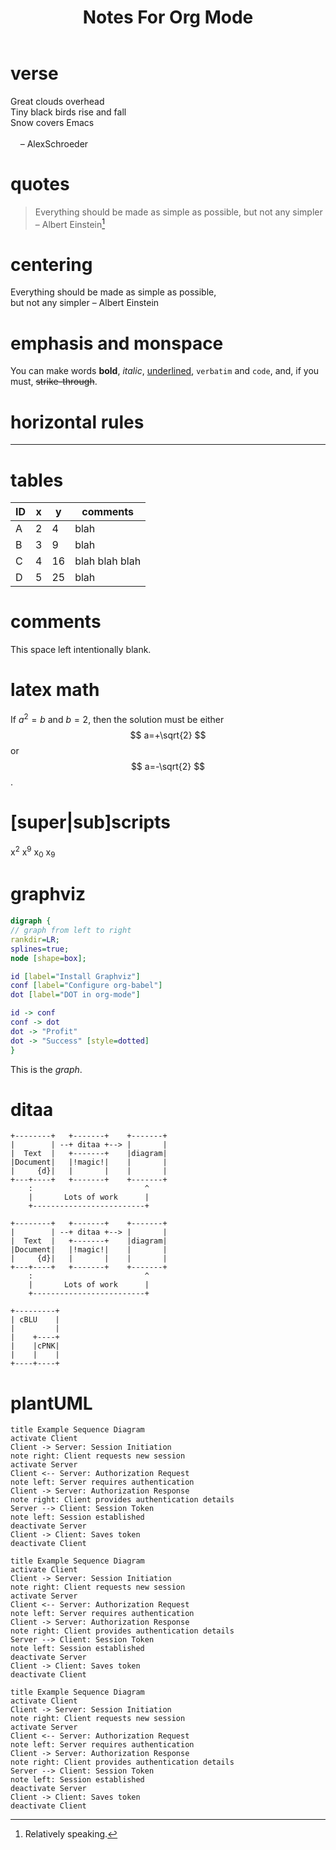 #+TITLE: Notes For Org Mode
#+CATEGORY:
#+FILETAGS:
#+OPTIONS: html-postamble:nil toc:nil

* verse

#+BEGIN_VERSE
Great clouds overhead
Tiny black birds rise and fall
Snow covers Emacs

    -- AlexSchroeder
#+END_VERSE

* quotes

#+BEGIN_QUOTE
Everything should be made as simple as possible,
but not any simpler -- Albert Einstein[fn:1]
#+END_QUOTE

[fn:1] Relatively speaking.

* centering

#+BEGIN_CENTER
Everything should be made as simple as possible,\\
but not any simpler -- Albert Einstein
#+END_CENTER

* emphasis and monspace

You can make words *bold*, /italic/, _underlined_, =verbatim= and
~code~, and, if you must, +strike-through+.

* horizontal rules

-----

* tables

| ID | x |  y | comments       |
|----+---+----+----------------|
| A  | 2 |  4 | blah           |
| B  | 3 |  9 | blah           |
| C  | 4 | 16 | blah blah blah |
| D  | 5 | 25 | blah           |



* comments

This space left intentionally blank.

# the following heading will not be exported

* COMMENT Hi there!

* latex math

If $a^2=b$ and \( b=2 \), then the solution must be
either $$ a=+\sqrt{2} $$ or \[ a=-\sqrt{2} \].


* [super|sub]scripts

x^2 x^9 x_0 x_9


* graphviz

#+BEGIN_SRC dot :file dot_success.png
  digraph {
  // graph from left to right
  rankdir=LR;
  splines=true;
  node [shape=box];

  id [label="Install Graphviz"]
  conf [label="Configure org-babel"]
  dot [label="DOT in org-mode"]

  id -> conf
  conf -> dot
  dot -> "Profit"
  dot -> "Success" [style=dotted]
  }
#+END_SRC

#+CAPTION: We love graphs!
#+LABEL: fig.dot
#+RESULTS:
[[file:dot_success.png]]

This is the [[fig.dot][graph]].


* ditaa

#+BEGIN_SRC ditaa :file hello-world.png
    +--------+   +-------+    +-------+
    |        | --+ ditaa +--> |       |
    |  Text  |   +-------+    |diagram|
    |Document|   |!magic!|    |       |
    |     {d}|   |       |    |       |
    +---+----+   +-------+    +-------+
        :                         ^
        |       Lots of work      |
        +-------------------------+
#+END_SRC

#+CAPTION: default
#+RESULTS:
[[file:hello-world.png]]


#+BEGIN_SRC ditaa :file hello-world-rounded.png :cmdline -r
    +--------+   +-------+    +-------+
    |        | --+ ditaa +--> |       |
    |  Text  |   +-------+    |diagram|
    |Document|   |!magic!|    |       |
    |     {d}|   |       |    |       |
    +---+----+   +-------+    +-------+
        :                         ^
        |       Lots of work      |
        +-------------------------+
#+END_SRC


#+CAPTION: rounded
#+RESULTS:
[[file:hello-world.png]]


#+BEGIN_SRC ditaa :file colors.png
+---------+
| cBLU    |
|         |
|    +----+
|    |cPNK|
|    |    |
+----+----+
#+END_SRC



* plantUML

#+begin_src plantuml :file somefile.png
title Example Sequence Diagram
activate Client
Client -> Server: Session Initiation
note right: Client requests new session
activate Server
Client <-- Server: Authorization Request
note left: Server requires authentication
Client -> Server: Authorization Response
note right: Client provides authentication details
Server --> Client: Session Token
note left: Session established
deactivate Server
Client -> Client: Saves token
deactivate Client
#+end_src

#+RESULTS:
[[file:somefile.png]]

#+begin_src plantuml :results verbatim pp :ascii t
title Example Sequence Diagram
activate Client
Client -> Server: Session Initiation
note right: Client requests new session
activate Server
Client <-- Server: Authorization Request
note left: Server requires authentication
Client -> Server: Authorization Response
note right: Client provides authentication details
Server --> Client: Session Token
note left: Session established
deactivate Server
Client -> Client: Saves token
deactivate Client
#+end_src

#+RESULTS:
#+begin_example
                                  ,------.                   ,------.
                                  |Client|                   |Server|
                                  `--+---'                   `--+---'
                                    ,-.   Session Initiation   ,-.  ,---------------------------!.
                                    |X| ---------------------->|X|  |Client requests new session|_\
                                    |X|                        |X|  `-----------------------------'
  ,------------------------------!. |X| Authorization Request  |X|
  |Server requires authentication|_\|X| <- - - - - - - - - - - |X|
  `--------------------------------'|X|                        |X|
                                    |X| Authorization Response |X|  ,--------------------------------------!.
                                    |X| ---------------------->|X|  |Client provides authentication details|_\
                                    `-'                        |X|  `----------------------------------------'
              ,-------------------!. |      Session Token      |X|
              |Session established|_\| <- - - - - - - - - - - -|X|
              `---------------------'|                         `-'
                                     |                          |
                                     |----.                     |
                                     |    | Saves token         |
                                  ,--+<---'                  ,--+---.
                                  |Client|                   |Server|
                                  `------'                   `------'
#+end_example

#+begin_src plantuml :results verbatim pp :unicode t
title Example Sequence Diagram
activate Client
Client -> Server: Session Initiation
note right: Client requests new session
activate Server
Client <-- Server: Authorization Request
note left: Server requires authentication
Client -> Server: Authorization Response
note right: Client provides authentication details
Server --> Client: Session Token
note left: Session established
deactivate Server
Client -> Client: Saves token
deactivate Client
#+end_src

#+RESULTS:
#+begin_example
                                  ┌──────┐                   ┌──────┐
                                  │Client│                   │Server│
                                  └──┬───┘                   └──┬───┘
                                    ┌┴┐   Session Initiation   ┌┴┐  ╔═════════════════════════════╗
                                    │ │ ──────────────────────>│ │  ║Client requests new session ░║
                                    │ │                        │ │  ╚═════════════════════════════╝
  ╔════════════════════════════════╗│ │ Authorization Request  │ │
  ║Server requires authentication ░║│ │ <─ ─ ─ ─ ─ ─ ─ ─ ─ ─ ─ │ │
  ╚════════════════════════════════╝│ │                        │ │
                                    │ │ Authorization Response │ │  ╔════════════════════════════════════════╗
                                    │ │ ──────────────────────>│ │  ║Client provides authentication details ░║
                                    └┬┘                        │ │  ╚════════════════════════════════════════╝
              ╔═════════════════════╗│      Session Token      │ │
              ║Session established ░║│ <─ ─ ─ ─ ─ ─ ─ ─ ─ ─ ─ ─│ │
              ╚═════════════════════╝│                         └┬┘
                                     │                          │
                                     │────┐                     │
                                     │    │ Saves token         │
                                  ┌──┴<───┘                  ┌──┴───┐
                                  │Client│                   │Server│
                                  └──────┘                   └──────┘
#+end_example

